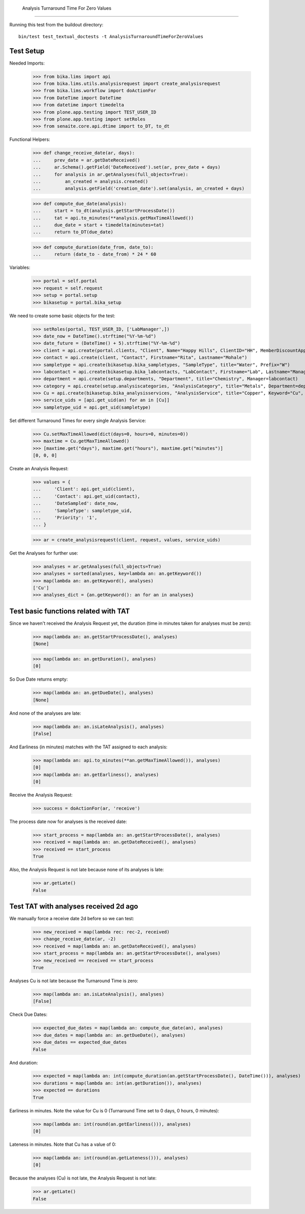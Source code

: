     Analysis Turnaround Time For Zero Values
------------------------

Running this test from the buildout directory::

    bin/test test_textual_doctests -t AnalysisTurnaroundTimeForZeroValues


Test Setup
..........

Needed Imports:

    >>> from bika.lims import api
    >>> from bika.lims.utils.analysisrequest import create_analysisrequest
    >>> from bika.lims.workflow import doActionFor
    >>> from DateTime import DateTime
    >>> from datetime import timedelta
    >>> from plone.app.testing import TEST_USER_ID
    >>> from plone.app.testing import setRoles
    >>> from senaite.core.api.dtime import to_DT, to_dt

Functional Helpers:

    >>> def change_receive_date(ar, days):
    ...     prev_date = ar.getDateReceived()
    ...     ar.Schema().getField('DateReceived').set(ar, prev_date + days)
    ...     for analysis in ar.getAnalyses(full_objects=True):
    ...         an_created = analysis.created()
    ...         analysis.getField('creation_date').set(analysis, an_created + days)

    >>> def compute_due_date(analysis):
    ...     start = to_dt(analysis.getStartProcessDate())
    ...     tat = api.to_minutes(**analysis.getMaxTimeAllowed())
    ...     due_date = start + timedelta(minutes=tat)
    ...     return to_DT(due_date)

    >>> def compute_duration(date_from, date_to):
    ...     return (date_to - date_from) * 24 * 60

Variables:

    >>> portal = self.portal
    >>> request = self.request
    >>> setup = portal.setup
    >>> bikasetup = portal.bika_setup

We need to create some basic objects for the test:

    >>> setRoles(portal, TEST_USER_ID, ['LabManager',])
    >>> date_now = DateTime().strftime("%Y-%m-%d")
    >>> date_future = (DateTime() + 5).strftime("%Y-%m-%d")
    >>> client = api.create(portal.clients, "Client", Name="Happy Hills", ClientID="HH", MemberDiscountApplies=True)
    >>> contact = api.create(client, "Contact", Firstname="Rita", Lastname="Mohale")
    >>> sampletype = api.create(bikasetup.bika_sampletypes, "SampleType", title="Water", Prefix="W")
    >>> labcontact = api.create(bikasetup.bika_labcontacts, "LabContact", Firstname="Lab", Lastname="Manager")
    >>> department = api.create(setup.departments, "Department", title="Chemistry", Manager=labcontact)
    >>> category = api.create(setup.analysiscategories, "AnalysisCategory", title="Metals", Department=department)
    >>> Cu = api.create(bikasetup.bika_analysisservices, "AnalysisService", title="Copper", Keyword="Cu", Price="15", Category=category.UID(), DuplicateVariation="0.5")
    >>> service_uids = [api.get_uid(an) for an in [Cu]]
    >>> sampletype_uid = api.get_uid(sampletype)

Set different Turnaround Times for every single Analysis Service:

    >>> Cu.setMaxTimeAllowed(dict(days=0, hours=0, minutes=0))
    >>> maxtime = Cu.getMaxTimeAllowed()
    >>> [maxtime.get("days"), maxtime.get("hours"), maxtime.get("minutes")]
    [0, 0, 0]


Create an Analysis Request:

    >>> values = {
    ...     'Client': api.get_uid(client),
    ...     'Contact': api.get_uid(contact),
    ...     'DateSampled': date_now,
    ...     'SampleType': sampletype_uid,
    ...     'Priority': '1',
    ... }

    >>> ar = create_analysisrequest(client, request, values, service_uids)

Get the Analyses for further use:

    >>> analyses = ar.getAnalyses(full_objects=True)
    >>> analyses = sorted(analyses, key=lambda an: an.getKeyword())
    >>> map(lambda an: an.getKeyword(), analyses)
    ['Cu']
    >>> analyses_dict = {an.getKeyword(): an for an in analyses}


Test basic functions related with TAT
.....................................

Since we haven't received the Analysis Request yet, the duration (time in
minutes taken for analyses must be zero):

    >>> map(lambda an: an.getStartProcessDate(), analyses)
    [None]

    >>> map(lambda an: an.getDuration(), analyses)
    [0]

So Due Date returns empty:

    >>> map(lambda an: an.getDueDate(), analyses)
    [None]

And none of the analyses are late:

    >>> map(lambda an: an.isLateAnalysis(), analyses)
    [False]

And Earliness (in minutes) matches with the TAT assigned to each analysis:

    >>> map(lambda an: api.to_minutes(**an.getMaxTimeAllowed()), analyses)
    [0]
    >>> map(lambda an: an.getEarliness(), analyses)
    [0]

Receive the Analysis Request:

    >>> success = doActionFor(ar, 'receive')

The process date now for analyses is the received date:

    >>> start_process = map(lambda an: an.getStartProcessDate(), analyses)
    >>> received = map(lambda an: an.getDateReceived(), analyses)
    >>> received == start_process
    True

Also, the Analysis Request is not late because none of its analyses is late:

    >>> ar.getLate()
    False


Test TAT with analyses received 2d ago
......................................

We manually force a receive date 2d before so we can test:

    >>> new_received = map(lambda rec: rec-2, received)
    >>> change_receive_date(ar, -2)
    >>> received = map(lambda an: an.getDateReceived(), analyses)
    >>> start_process = map(lambda an: an.getStartProcessDate(), analyses)
    >>> new_received == received == start_process
    True

Analyses Cu is not late because the Turnaround Time is zero:

    >>> map(lambda an: an.isLateAnalysis(), analyses)
    [False]

Check Due Dates:

    >>> expected_due_dates = map(lambda an: compute_due_date(an), analyses)
    >>> due_dates = map(lambda an: an.getDueDate(), analyses)
    >>> due_dates == expected_due_dates
    False

And duration:

    >>> expected = map(lambda an: int(compute_duration(an.getStartProcessDate(), DateTime())), analyses)
    >>> durations = map(lambda an: int(an.getDuration()), analyses)
    >>> expected == durations
    True

Earliness in minutes. Note the value for Cu is 0 (Turnaround Time set to 0 days, 0 hours, 0 minutes):

    >>> map(lambda an: int(round(an.getEarliness())), analyses)
    [0]

Lateness in minutes. Note that Cu has a value of 0:

    >>> map(lambda an: int(round(an.getLateness())), analyses)
    [0]

Because the analyses (Cu) is not late, the Analysis Request is not late:

    >>> ar.getLate()
    False
